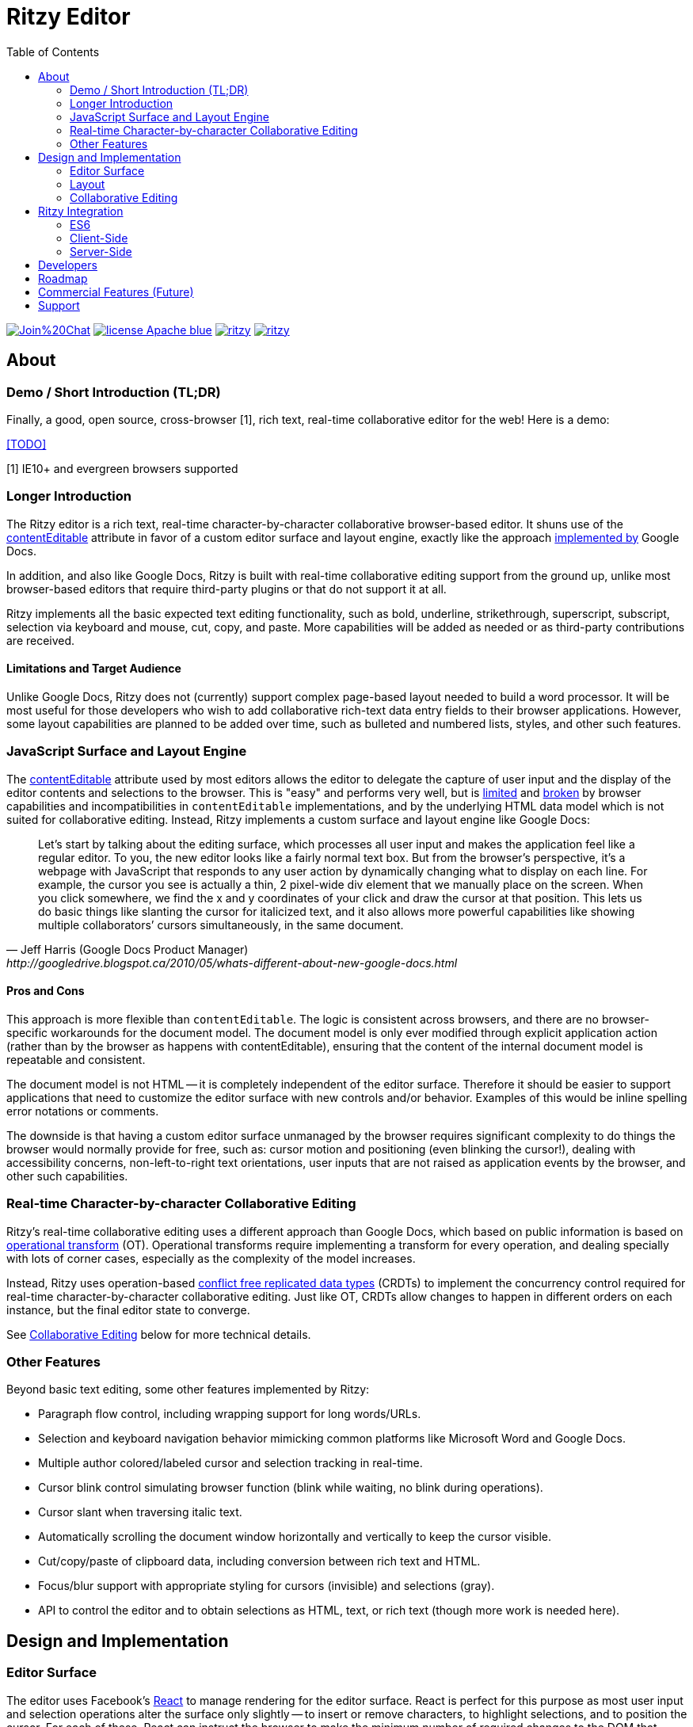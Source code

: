 = Ritzy Editor
:toc:
:sectanchors:

image:https://badges.gitter.im/Join%20Chat.svg[link="https://gitter.im/ritzyed/ritzy?utm_source=badge&utm_medium=badge&utm_campaign=pr-badge&utm_content=badge"]
image:https://img.shields.io/badge/license-Apache-blue.svg[link="http://opensource.org/licenses/Apache-2.0"]
image:https://img.shields.io/npm/v/ritzy.svg[link="https://www.npmjs.com/package/ritzy"]
image:https://travis-ci.org/ritzyed/ritzy.svg[link="https://travis-ci.org/ritzyed/ritzy"]

[[about]]
== About

=== Demo / Short Introduction (TL;DR)

Finally, a good, open source, cross-browser [1], rich text, real-time
collaborative editor for the web! Here is a demo:

<<TODO>>

[1] IE10+ and evergreen browsers supported

=== Longer Introduction

The Ritzy editor is a rich text, real-time character-by-character collaborative
browser-based editor. It shuns use of the
https://developer.mozilla.org/en-US/docs/Web/Guide/HTML/Content_Editable[contentEditable]
attribute in favor of a custom editor surface and layout engine, exactly like
the approach
http://googledrive.blogspot.ca/2010/05/whats-different-about-new-google-docs.html[implemented
by] Google Docs.

In addition, and also like Google Docs, Ritzy is built with real-time
collaborative editing support from the ground up, unlike most browser-based
editors that require third-party plugins or that do not support it at all.

Ritzy implements all the basic expected text editing functionality, such as
bold, underline, strikethrough, superscript, subscript, selection via keyboard
and mouse, cut, copy, and paste. More capabilities will be added as needed or as
third-party contributions are received.

==== Limitations and Target Audience

Unlike Google Docs, Ritzy does not (currently) support complex page-based layout
needed to build a word processor. It will be most useful for those developers
who wish to add collaborative rich-text data entry fields to their browser
applications. However, some layout capabilities are planned to be added over
time, such as bulleted and numbered lists, styles, and other such features.

[[about_surface]]
=== JavaScript Surface and Layout Engine

The
https://developer.mozilla.org/en-US/docs/Web/Guide/HTML/Content_Editable[contentEditable]
attribute used by most editors allows the editor to delegate the capture of user
input and the display of the editor contents and selections to the browser. This
is "easy" and performs very well, but is https://vimeo.com/76219173[limited] and
https://medium.com/medium-eng/why-contenteditable-is-terrible-122d8a40e480[broken]
by browser capabilities and incompatibilities in `contentEditable`
implementations, and by the underlying HTML data model which is not suited for
collaborative editing. Instead, Ritzy implements a custom surface and layout
engine like Google Docs:

[quote, Jeff Harris (Google Docs Product Manager),http://googledrive.blogspot.ca/2010/05/whats-different-about-new-google-docs.html]
Let’s start by talking about the editing surface, which processes all user input
and makes the application feel like a regular editor. To you, the new editor
looks like a fairly normal text box. But from the browser’s perspective, it’s a
webpage with JavaScript that responds to any user action by dynamically changing
what to display on each line. For example, the cursor you see is actually a
thin, 2 pixel-wide div element that we manually place on the screen. When you
click somewhere, we find the x and y coordinates of your click and draw the
cursor at that position. This lets us do basic things like slanting the cursor
for italicized text, and it also allows more powerful capabilities like showing
multiple collaborators’ cursors simultaneously, in the same document.

==== Pros and Cons ====

This approach is more flexible than `contentEditable`. The logic is consistent
across browsers, and there are no browser-specific workarounds for the document
model. The document model is only ever modified through explicit application
action (rather than by the browser as happens with contentEditable), ensuring
that the content of the internal document model is repeatable and consistent.

The document model is not HTML -- it is completely independent of the editor
surface. Therefore it should be easier to support applications that need to
customize the editor surface with new controls and/or behavior. Examples of this
would be inline spelling error notations or comments.

The downside is that having a custom editor surface unmanaged by the browser
requires significant complexity to do things the browser would normally provide
for free, such as: cursor motion and positioning (even blinking the cursor!),
dealing with accessibility concerns, non-left-to-right text orientations, user
inputs that are not raised as application events by the browser, and other such
capabilities.

[[about_collaboration]]
=== Real-time Character-by-character Collaborative Editing ===

Ritzy's real-time collaborative editing uses a different approach than Google
Docs, which based on public information is based on
http://en.wikipedia.org/wiki/Operational_transformation[operational transform]
(OT). Operational transforms require implementing a transform for every
operation, and dealing specially with lots of corner cases, especially as the
complexity of the model increases.

Instead, Ritzy uses operation-based
http://en.wikipedia.org/wiki/Conflict-free_replicated_data_type[conflict free
replicated data types] (CRDTs) to implement the concurrency control required for
real-time character-by-character collaborative editing. Just like OT, CRDTs
allow changes to happen in different orders on each instance, but the final
editor state to converge.

See <<design_collaboration>> below for more technical details.

[[about_other]]
=== Other Features

Beyond basic text editing, some other features implemented by Ritzy:

* Paragraph flow control, including wrapping support for long words/URLs.

* Selection and keyboard navigation behavior mimicking common platforms like
Microsoft Word and Google Docs.

* Multiple author colored/labeled cursor and selection tracking in real-time.

* Cursor blink control simulating browser function (blink while waiting, no
  blink during operations).

* Cursor slant when traversing italic text.

* Automatically scrolling the document window horizontally and vertically to
keep the cursor visible.

* Cut/copy/paste of clipboard data, including conversion between rich text and
HTML.

* Focus/blur support with appropriate styling for cursors (invisible) and
selections (gray).

* API to control the editor and to obtain selections as HTML, text, or rich
text (though more work is needed here).

[[design]]
== Design and Implementation

[[design_surface]]
=== Editor Surface

The editor uses Facebook's http://facebook.github.io/react/[React] to manage
rendering for the editor surface. React is perfect for this purpose as most user
input and selection operations alter the surface only slightly -- to insert or
remove characters, to highlight selections, and to position the cursor. For each
of these, React can instruct the browser to make the minimum number of required
changes to the DOM that represents the editor surface. Since modifying the DOM
is an expensive operation performance-wise, React is key to Ritzy's smooth
performance. React's virtual DOM / state abstraction also makes code maintenance
simpler.

[[design_layout]]
=== Layout

Managing the layout in JavaScript requires knowledge of the x-y positions of
individual characters, for example to position the cursor when the user clicks
on text, or to wrap text within the editor's bounding box.

Ritzy prefers using http://nodebox.github.io/opentype.js/[Opentype.js] to obtain
the required text metrics from the underlying font, such as
http://www.freetype.org/freetype2/docs/glyphs/glyphs-3.html[advance widths] for
the glyphs that represent each character.

When the browser/OS platform supports linear subpixel positioning and faithfully
follows the font's instructions for it's text rendering, the font metrics are
sufficient to calculate x-y positions. However, on some browsers on some
platforms at some font sizes, for various complicated reasons the font metrics
are ignored in favor of http://goo.gl/yf3M7[hinting or other mechanisms]. In
these situations, the layout engine falls back to a slower but reliable
mechanism using the canvas `measureText` function.

To use the Opentype.js mechanism, all fonts displayed by Ritzy must be available
as TrueType or OpenType font files. Note that Opentype.js does not
https://github.com/nodebox/opentype.js/issues/43[currently support] WOFF font
files, but usually TrueType or OpenType equivalents are available. In addition,
the font is loaded into memory twice: by the browser and by Ritzy.

[[design_collaboration]]
=== Collaborative Editing ===

Collaborative editing requires each editor client to "report" changes i.e.
operations such as inserting or deleting characters, or changing character
attributes, to peers. Peers in turn, accept these changes and display them on
their own editor surfaces, while themselves dealing with user input and
reporting their own changes.

To handle this concurrency, Ritzy uses a
http://en.wikipedia.org/wiki/Conflict-free_replicated_data_type[CRDT]-based
http://www.pds.ewi.tudelft.nl/~victor/polo.pdf[causal trees] approach created by
https://github.com/gritzko[Victor Grishchenko], running on the
http://swarmjs.github.io/[Swarm.js] library created by the same author. Each
client possesses a causal trees "replica" of the current state of the rich text
within the Ritzy editor.

Essentially, with causal trees, every character has a unique id, and all
operations and positioning is relative to these ids. This greatly simplifies
simultaneous operations that are complex with index-based approaches, at the
cost of significantly greater disk and memory requirements. This is generally
not an issue for text content on modern machines.

Ritzy requires a NodeJS or io.js server running and bidirectionally connected to
each editor client via WebSockets or a long-polling mechanism. The server is
responsible for receiving changes from all editors and transmitting them back to
other editors. A default server implementation is provided as part of the Ritzy
project. Currently, Ritzy does not operate stand-alone, though it should not be
too difficult to add this capability (see <<roadmap>>).

Unlike other collaborative editing techniques such as OT and diff-match-patch,
the causal trees approach is highly amenable to offline editing, therefore
offline editing is intended to be a valid use case for Ritzy.

[[integration]]
== Ritzy Integration

[[integration_es6]]
=== ES6

The editor uses JavaScript ES6. Ensure your consuming client and server-side
code transpiles to ES5 via babel or similar transpiler, and contains the
appropriate ES6 polyfills. See the
https://github.com/ritzyed/ritzy-demo[Ritzy demo] for an example.

[[integration_cs]]
=== Client-Side

See `client.js` or the https://github.com/ritzyed/ritzy-demo[Ritzy
demo] for an example of creating and using the editor.

It should be possible to create multiple editors on one page, though this is not
yet a tested configuration.

[[integration_ss]]
=== Server-Side ===

The server-side integration mechanism for most applications employing Ritzy will
be to create a Ritzy Swarm.js peer within their server-side application, which
will be responsible for receiving all updates to text replicas. The application
can then use that text replica for any purpose.

See https://github.com/ritzyed/ritzy/blob/master/src/server.js[server.js] or the
https://github.com/ritzyed/ritzy-demo[Ritzy demo] for an example of
this.

Currently, Swarm.js peers only run within JavaScript environments, but the
author http://swarmjs.github.io/articles/android-is-coming/[plans] to support
other languages in the future.

See also <<commercial_features>>.

[[developers]]
== Developers

See
https://github.com/ritzyed/ritzy/blob/master/docs/CONTRIBUTING.adoc[CONTRIBUTIONS]
and
https://github.com/ritzyed/ritzy/blob/master/docs/DEVELOPMENT.adoc[DEVELOPMENT].

[[roadmap]]
== Roadmap

The following is a tentative list of features and capabilities that will be
added over time.
https://github.com/ritzyed/ritzy/blob/master/docs/CONTRIBUTIONS.adoc[Contributions]
are welcome.

* Tests (many, see GitHub issue xx) (hard!).

* Once tests are in place, refactoring to make the editor code more modular /
easier to understand (hard).

* Performance improvements. Performance is not bad right now, but much can
be done to improve it further. Some ideas:
** Create finer-grained React components (see refactor above) to avoid
re-rendering the entire editor on updates (this should be a big win).
** Use immutable collections as much as possible e.g.
http://facebook.github.io/immutable-js/
** Implement `shouldComponentUpdate` and/or `PureRenderMixin` to avoid
unnecessary component renders, taking advantage of reference equality with
immutable data structures.
** Implement some type of indexing for characters.
** Cache frequently used / slow operations where possible.
** Server-side performance improvements. Currently the initial load can become
very slow as the replica continues to grow.

* Undo/redo

* Styles for content e.g. headings, lists, etc. (medium).

* Expose an API for programmatic access to the editor and contents (medium):
** Get/set contents using the native data model for proper concurrency control
** Get contents as HTML
** Insert HTML at a particular position specified by the native data model
** Event callbacks for inserts, deletions, changes, and selections
** Command and status support for text attributes e.g. to support a toolbar
** See http://w3c.github.io/editing/historic-editing-apis.html[Historic Editing
APIs] for comparison/implementation with
contentEditable-based APIs

* Better input handling for non-English languages (medium to hard?).

* A skinnable and/or replaceable toolbar that leverages the editor API (medium).

* Make Ritzy work apart from a shared replica and server implementation. Create
a local-only replica with the same API (medium).

* Test and support editor fonts other than OpenSans (easy to medium?).

* Handle font size as a character attribute (medium to hard).

* Reduce the number of dependencies and lower download size as much as is
possible without sacrificing clarity and maintainability.

* Search/replace

* Figures and tables (TODO).

* Bullets and numbering (TODO).

* Inline images (TODO).

* Right-click menu support (medium).

* Color-coded authoring display (medium).

* Text highlighting (easy to medium?).

* History/timeline/revision view (hard).

* Drag and drop support (medium).

[[commercial_features]]
== Commercial Features (Future)

In addition to the editor which will remain free and open source,
http://vivosys.com[VIVO Systems], the organization behind Ritzy, is considering
offering the Ritzy editor as a service. Because it is intended for real-time
collaboration, a server-side component is required by Ritzy.

NOTE: A simple but working server-side component is bundled with the free and
open source Ritzy editor. See <<integration_ss>>.

The commercial server-side solution will handle storage, communications,
security, availability, and provide a simple but powerful server-side API for
developers to interact with the editors under their control, and the data they
contain. Some of the features of this API may include:

* Create, archive, and destroy text replicas.

* User identification and specification of authoring labels.

* Set and modify access control.

* Get editor contents (snapshot + real-time bidirectional push).
** Integration with various server-side libraries e.g. Akka, Vert.X, RxJava,
Kafka, etc.

* Set or modify editor contents.

* Show server feedback on editor surface e.g. comments/errors/word highlights.

* Get revision history.

* Get editing statistics e.g. authors, character count overall and by author,
word count overall and by author, time spent editing overall and by author, and
so forth.

* Isomorphic rendering of editor's server-side and client-side for performance.

Please
mailto:sales@vivosys.com?subject=Interested%20in%20the%20Ritzy%20Service[let us
know] if your company or startup may be interested in such a service.

== Support

Support is provided on an as-available basis via
https://github.com/ritzyed/ritzy/issues[GitHub issues].

Contact mailto:raman@vivosys.com[raman@vivosys.com] @
http://vivosys.com[VIVO Systems] for paid support or enhancements.
